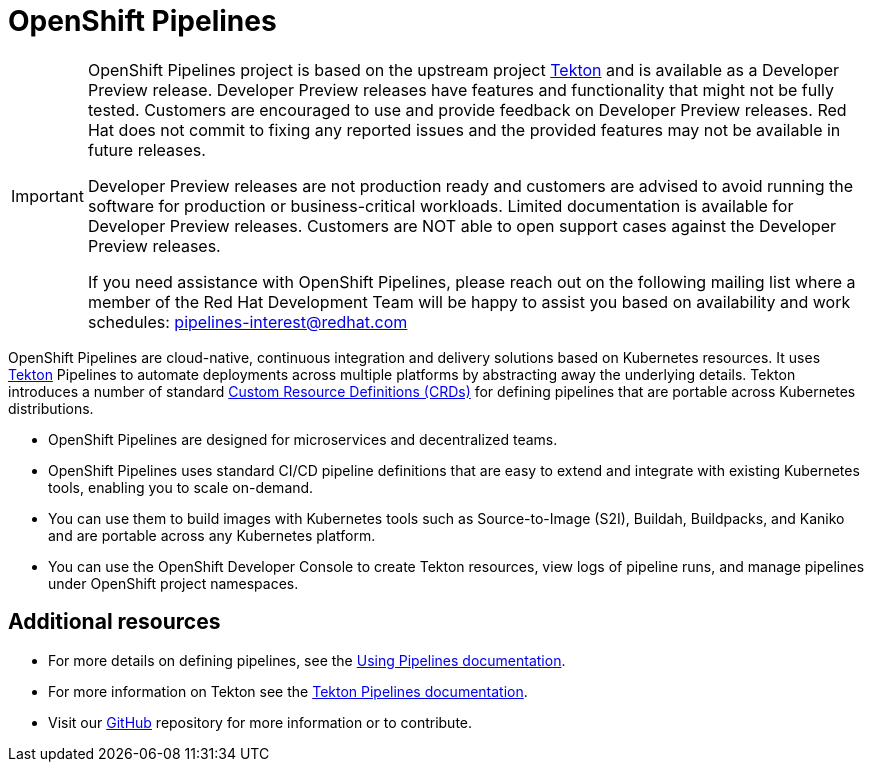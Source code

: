 [id="openshift-pipelines_{context}"]
= OpenShift Pipelines

[IMPORTANT]
====
OpenShift Pipelines project is based on the upstream project link:https://github.com/tektoncd[Tekton] and is available as a Developer Preview release. Developer Preview releases have features and functionality that might not be fully tested. Customers are encouraged to use and provide feedback on Developer Preview releases. Red Hat does not commit to fixing any reported issues and the provided features may not be available in future releases.

Developer Preview releases are not production ready and customers are advised to avoid running the software for production or business-critical workloads. Limited documentation is available for Developer Preview releases. Customers are NOT able to open support cases against the Developer Preview releases.

If you need assistance with OpenShift Pipelines, please reach out on the following mailing list where a member of the Red Hat Development Team will be happy to assist you based on availability and work schedules: pipelines-interest@redhat.com
====

OpenShift Pipelines are cloud-native, continuous integration and delivery solutions based on Kubernetes resources. It uses link:https://tekton.dev[Tekton] Pipelines to automate deployments across multiple platforms by abstracting away the underlying details. Tekton introduces a number of standard link:https://kubernetes.io/docs/concepts/extend-kubernetes/api-extension/custom-resources/[Custom Resource Definitions (CRDs)] for defining pipelines that are portable across Kubernetes distributions.

* OpenShift Pipelines are designed for microservices and decentralized teams.
* OpenShift Pipelines uses standard CI/CD pipeline definitions that are easy to extend and integrate with existing Kubernetes tools, enabling you to scale on-demand.
* You can use them to build images with Kubernetes tools such as Source-to-Image (S2I), Buildah, Buildpacks, and Kaniko and are portable across any Kubernetes platform.
* You can use the OpenShift Developer Console to create Tekton resources, view logs of pipeline runs, and manage pipelines under OpenShift project namespaces.


== Additional resources

* For more details on defining pipelines, see the link:https://openshift.github.io/pipelines-docs/docs/0.8/assembly_using-pipelines.html[Using Pipelines documentation].
* For more information on Tekton see the link:https://github.com/tektoncd[Tekton Pipelines documentation].
* Visit our link:https://github.com/openshift/pipelines-docs[GitHub] repository for more information or to contribute.
